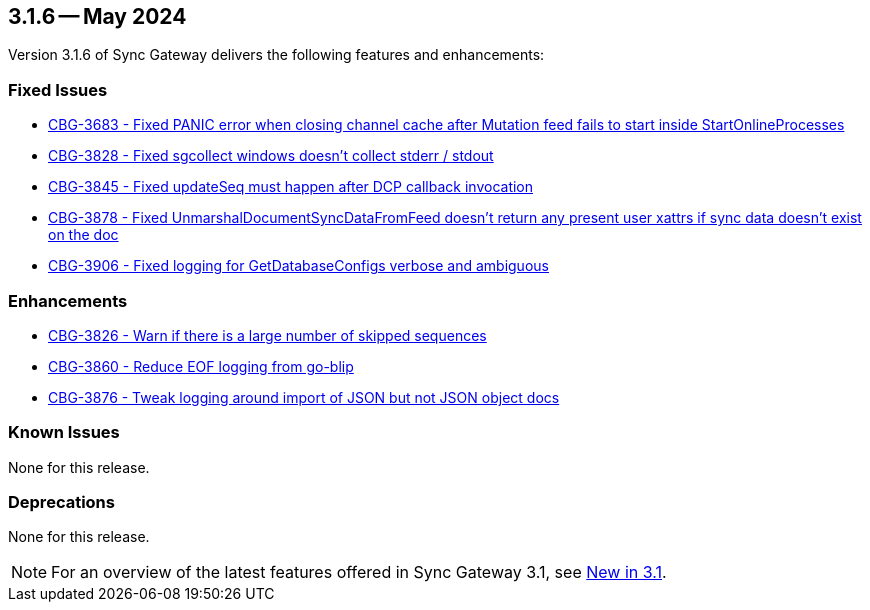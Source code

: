 == 3.1.6 -- May 2024

Version 3.1.6 of Sync Gateway delivers the following features and enhancements:

[#maint-3-1-6]
=== Fixed Issues

* https://issues.couchbase.com/browse/CBG-3683[CBG-3683 -  Fixed PANIC error when closing channel cache after Mutation feed fails to start inside StartOnlineProcesses]

* https://issues.couchbase.com/browse/CBG-3828[CBG-3828 - Fixed sgcollect windows doesn't collect stderr / stdout]

* https://issues.couchbase.com/browse/CBG-3845[CBG-3845 - Fixed updateSeq must happen after DCP callback invocation]

* https://issues.couchbase.com/browse/CBG-3878[CBG-3878 - Fixed UnmarshalDocumentSyncDataFromFeed doesn't return any present user xattrs if sync data doesn't exist on the doc]

* https://issues.couchbase.com/browse/CBG-3906[CBG-3906 - Fixed logging for GetDatabaseConfigs verbose and ambiguous]

=== Enhancements

* https://issues.couchbase.com/browse/CBG-3826[CBG-3826 - Warn if there is a large number of skipped sequences]

* https://issues.couchbase.com/browse/CBG-3860[CBG-3860 - Reduce EOF logging from go-blip]

* https://issues.couchbase.com/browse/CBG-3876[CBG-3876 - Tweak logging around import of JSON but not JSON object docs]

=== Known Issues

None for this release.

=== Deprecations

None for this release.

NOTE: For an overview of the latest features offered in Sync Gateway 3.1, see xref:whatsnew.adoc[New in 3.1].
